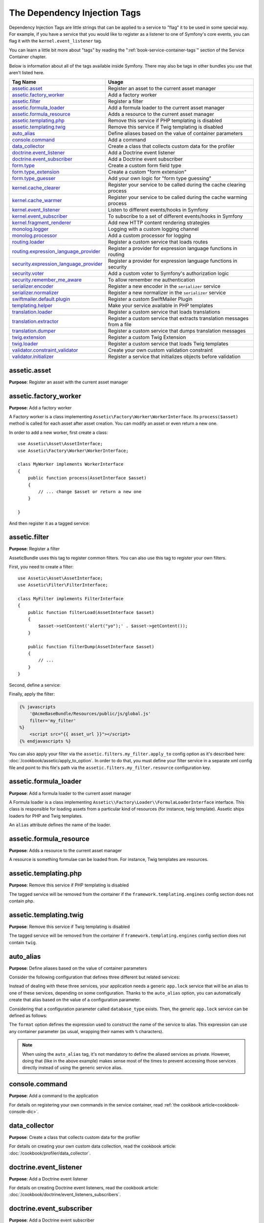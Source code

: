 The Dependency Injection Tags
=============================

Dependency Injection Tags are little strings that can be applied to a service
to "flag" it to be used in some special way. For example, if you have a
service that you would like to register as a listener to one of Symfony's
core events, you can flag it with the ``kernel.event_listener`` tag.

You can learn a little bit more about "tags" by reading the ":ref:`book-service-container-tags`"
section of the Service Container chapter.

Below is information about all of the tags available inside Symfony. There
may also be tags in other bundles you use that aren't listed here.

========================================  ========================================================================
Tag Name                                  Usage
========================================  ========================================================================
`assetic.asset`_                          Register an asset to the current asset manager
`assetic.factory_worker`_                 Add a factory worker
`assetic.filter`_                         Register a filter
`assetic.formula_loader`_                 Add a formula loader to the current asset manager
`assetic.formula_resource`_               Adds a resource to the current asset manager
`assetic.templating.php`_                 Remove this service if PHP templating is disabled
`assetic.templating.twig`_                Remove this service if Twig templating is disabled
`auto_alias`_                             Define aliases based on the value of container parameters
`console.command`_                        Add a command
`data_collector`_                         Create a class that collects custom data for the profiler
`doctrine.event_listener`_                Add a Doctrine event listener
`doctrine.event_subscriber`_              Add a Doctrine event subscriber
`form.type`_                              Create a custom form field type
`form.type_extension`_                    Create a custom "form extension"
`form.type_guesser`_                      Add your own logic for "form type guessing"
`kernel.cache_clearer`_                   Register your service to be called during the cache clearing process
`kernel.cache_warmer`_                    Register your service to be called during the cache warming process
`kernel.event_listener`_                  Listen to different events/hooks in Symfony
`kernel.event_subscriber`_                To subscribe to a set of different events/hooks in Symfony
`kernel.fragment_renderer`_               Add new HTTP content rendering strategies
`monolog.logger`_                         Logging with a custom logging channel
`monolog.processor`_                      Add a custom processor for logging
`routing.loader`_                         Register a custom service that loads routes
`routing.expression_language_provider`_   Register a provider for expression language functions in routing
`security.expression_language_provider`_  Register a provider for expression language functions in security
`security.voter`_                         Add a custom voter to Symfony's authorization logic
`security.remember_me_aware`_             To allow remember me authentication
`serializer.encoder`_                     Register a new encoder in the ``serializer`` service
`serializer.normalizer`_                  Register a new normalizer in the ``serializer`` service
`swiftmailer.default.plugin`_             Register a custom SwiftMailer Plugin
`templating.helper`_                      Make your service available in PHP templates
`translation.loader`_                     Register a custom service that loads translations
`translation.extractor`_                  Register a custom service that extracts translation messages from a file
`translation.dumper`_                     Register a custom service that dumps translation messages
`twig.extension`_                         Register a custom Twig Extension
`twig.loader`_                            Register a custom service that loads Twig templates
`validator.constraint_validator`_         Create your own custom validation constraint
`validator.initializer`_                  Register a service that initializes objects before validation
========================================  ========================================================================

assetic.asset
-------------

**Purpose**: Register an asset with the current asset manager

assetic.factory_worker
----------------------

**Purpose**: Add a factory worker

A Factory worker is a class implementing ``Assetic\Factory\Worker\WorkerInterface``.
Its ``process($asset)`` method is called for each asset after asset creation.
You can modify an asset or even return a new one.

In order to add a new worker, first create a class::

    use Assetic\Asset\AssetInterface;
    use Assetic\Factory\Worker\WorkerInterface;

    class MyWorker implements WorkerInterface
    {
        public function process(AssetInterface $asset)
        {
            // ... change $asset or return a new one
        }

    }

And then register it as a tagged service:

.. configuration-block::

    .. code-block:: yaml

        services:
            acme.my_worker:
                class: MyWorker
                tags:
                    - { name: assetic.factory_worker }

    .. code-block:: xml

        <?xml version="1.0" encoding="UTF-8" ?>
        <container xmlns="http://symfony.com/schema/dic/services"
            xmlns:xsi="http://www.w3.org/2001/XMLSchema-instance"
            xsi:schemaLocation="http://symfony.com/schema/dic/services http://symfony.com/schema/dic/services/services-1.0.xsd">

            <services>
                <service id="acme.my_worker" class="MyWorker">
                    <tag name="assetic.factory_worker" />
                </service>
            </services>
        </container>

    .. code-block:: php

        $container
            ->register('acme.my_worker', 'MyWorker')
            ->addTag('assetic.factory_worker')
        ;

assetic.filter
--------------

**Purpose**: Register a filter

AsseticBundle uses this tag to register common filters. You can also use
this tag to register your own filters.

First, you need to create a filter::

    use Assetic\Asset\AssetInterface;
    use Assetic\Filter\FilterInterface;

    class MyFilter implements FilterInterface
    {
        public function filterLoad(AssetInterface $asset)
        {
            $asset->setContent('alert("yo");' . $asset->getContent());
        }

        public function filterDump(AssetInterface $asset)
        {
            // ...
        }
    }

Second, define a service:

.. configuration-block::

    .. code-block:: yaml

        services:
            acme.my_filter:
                class: MyFilter
                tags:
                    - { name: assetic.filter, alias: my_filter }

    .. code-block:: xml

        <?xml version="1.0" encoding="UTF-8" ?>
        <container xmlns="http://symfony.com/schema/dic/services"
            xmlns:xsi="http://www.w3.org/2001/XMLSchema-instance"
            xsi:schemaLocation="http://symfony.com/schema/dic/services http://symfony.com/schema/dic/services/services-1.0.xsd">

            <services>
                <service id="acme.my_filter" class="MyFilter">
                    <tag name="assetic.filter" alias="my_filter" />
                </service>
            </services>
        </container>

    .. code-block:: php

        $container
            ->register('acme.my_filter', 'MyFilter')
            ->addTag('assetic.filter', array('alias' => 'my_filter'))
        ;

Finally, apply the filter:

.. code-block:: twig

    {% javascripts
        '@AcmeBaseBundle/Resources/public/js/global.js'
        filter='my_filter'
    %}
        <script src="{{ asset_url }}"></script>
    {% endjavascripts %}

You can also apply your filter via the ``assetic.filters.my_filter.apply_to``
config option as it's described here: :doc:`/cookbook/assetic/apply_to_option`.
In order to do that, you must define your filter service in a separate xml
config file and point to this file's path via the ``assetic.filters.my_filter.resource``
configuration key.

assetic.formula_loader
----------------------

**Purpose**: Add a formula loader to the current asset manager

A Formula loader is a class implementing
``Assetic\\Factory\Loader\\FormulaLoaderInterface`` interface. This class
is responsible for loading assets from a particular kind of resources (for
instance, twig template). Assetic ships loaders for PHP and Twig templates.

An ``alias`` attribute defines the name of the loader.

assetic.formula_resource
------------------------

**Purpose**: Adds a resource to the current asset manager

A resource is something formulae can be loaded from. For instance, Twig
templates are resources.

assetic.templating.php
----------------------

**Purpose**: Remove this service if PHP templating is disabled

The tagged service will be removed from the container if the
``framework.templating.engines`` config section does not contain php.

assetic.templating.twig
-----------------------

**Purpose**: Remove this service if Twig templating is disabled

The tagged service will be removed from the container if
``framework.templating.engines`` config section does not contain ``twig``.

auto_alias
----------

.. versionadded:: 2.7
    The ``auto_alias`` tag was introduced in Symfony 2.7.

**Purpose**: Define aliases based on the value of container parameters

Consider the following configuration that defines three different but related
services:

.. configuration-block::

    .. code-block:: yaml

        services:
            app.mysql_lock:
                class: AppBundle\Lock\MysqlLock
                public: false
            app.postgresql_lock:
                class: AppBundle\Lock\PostgresqlLock
                public: false
            app.sqlite_lock:
                class: AppBundle\Lock\SqliteLock
                public: false

    .. code-block:: xml

        <?xml version="1.0" encoding="UTF-8" ?>
        <container xmlns="http://symfony.com/schema/dic/services"
            xmlns:xsi="http://www.w3.org/2001/XMLSchema-instance"
            xsi:schemaLocation="http://symfony.com/schema/dic/services http://symfony.com/schema/dic/services/services-1.0.xsd">

            <services>
                <service id="app.mysql_lock" public="false"
                         class="AppBundle\Lock\MysqlLock" />
                <service id="app.postgresql_lock" public="false"
                         class="AppBundle\Lock\PostgresqlLock" />
                <service id="app.sqlite_lock" public="false"
                         class="AppBundle\Lock\SqliteLock" />
            </services>
        </container>

    .. code-block:: php

        $container
            ->register('app.mysql_lock', 'AppBundle\Lock\MysqlLock')->setPublic(false)
            ->register('app.postgresql_lock', 'AppBundle\Lock\PostgresqlLock')->setPublic(false)
            ->register('app.sqlite_lock', 'AppBundle\Lock\SqliteLock')->setPublic(false)
        ;

Instead of dealing with these three services, your application needs a generic
``app.lock`` service that will be an alias to one of these services, depending on
some configuration. Thanks to the ``auto_alias`` option, you can automatically create
that alias based on the value of a configuration parameter.

Considering that a configuration parameter called ``database_type`` exists. Then,
the generic ``app.lock`` service can be defined as follows:

.. configuration-block::

    .. code-block:: yaml

        services:
            app.mysql_lock:
                # ...
            app.postgresql_lock:
                # ...
            app.sqlite_lock:
                # ...
            app.lock:
                tags:
                    - { name: auto_alias, format: "app.%database_type%_lock" }

    .. code-block:: xml

        <?xml version="1.0" encoding="UTF-8" ?>
        <container xmlns="http://symfony.com/schema/dic/services"
            xmlns:xsi="http://www.w3.org/2001/XMLSchema-instance"
            xsi:schemaLocation="http://symfony.com/schema/dic/services http://symfony.com/schema/dic/services/services-1.0.xsd">

            <services>
                <service id="app.mysql_lock" public="false"
                         class="AppBundle\Lock\MysqlLock" />
                <service id="app.postgresql_lock" public="false"
                         class="AppBundle\Lock\PostgresqlLock" />
                <service id="app.sqlite_lock" public="false"
                         class="AppBundle\Lock\SqliteLock" />

                <service id="app.lock">
                    <tag name="auto_alias" format="app.%database_type%_lock" />
                </service>
            </services>
        </container>

    .. code-block:: php

        $container
            ->register('app.mysql_lock', 'AppBundle\Lock\MysqlLock')->setPublic(false)
            ->register('app.postgresql_lock', 'AppBundle\Lock\PostgresqlLock')->setPublic(false)
            ->register('app.sqlite_lock', 'AppBundle\Lock\SqliteLock')->setPublic(false)

            ->register('app.lock')
            ->addTag('auto_alias', array('format' => 'app.%database_type%_lock'))
        ;

The ``format`` option defines the expression used to construct the name of the service
to alias. This expression can use any container parameter (as usual,
wrapping their names with ``%`` characters).

.. note::

    When using the ``auto_alias`` tag, it's not mandatory to define the aliased
    services as private. However, doing that (like in the above example) makes
    sense most of the times to prevent accessing those services directly instead
    of using the generic service alias.

console.command
---------------

**Purpose**: Add a command to the application

For details on registering your own commands in the service container, read
:ref:`the cookbook article<cookbook-console-dic>`.

data_collector
--------------

**Purpose**: Create a class that collects custom data for the profiler

For details on creating your own custom data collection, read the cookbook
article: :doc:`/cookbook/profiler/data_collector`.

doctrine.event_listener
-----------------------

**Purpose**: Add a Doctrine event listener

For details on creating Doctrine event listeners, read the cookbook article:
:doc:`/cookbook/doctrine/event_listeners_subscribers`.

doctrine.event_subscriber
-------------------------

**Purpose**: Add a Doctrine event subscriber

For details on creating Doctrine event subscribers, read the cookbook article:
:doc:`/cookbook/doctrine/event_listeners_subscribers`.

.. _dic-tags-form-type:

form.type
---------

**Purpose**: Create a custom form field type

For details on creating your own custom form type, read the cookbook article:
:doc:`/cookbook/form/create_custom_field_type`.

form.type_extension
-------------------

**Purpose**: Create a custom "form extension"

For details on creating Form type extensions, read the cookbook article:
:doc:`/cookbook/form/create_form_type_extension`

.. _reference-dic-type_guesser:

form.type_guesser
-----------------

**Purpose**: Add your own logic for "form type guessing"

This tag allows you to add your own logic to the :ref:`Form Guessing <book-forms-field-guessing>`
process. By default, form guessing is done by "guessers" based on the validation
metadata and Doctrine metadata (if you're using Doctrine) or Propel metadata
(if you're using Propel).

.. seealso::

    For information on how to create your own type guesser, see
    :doc:`/components/form/type_guesser`.

kernel.cache_clearer
--------------------

**Purpose**: Register your service to be called during the cache clearing
process

Cache clearing occurs whenever you call ``cache:clear`` command. If your
bundle caches files, you should add custom cache clearer for clearing those
files during the cache clearing process.

In order to register your custom cache clearer, first you must create a
service class::

    // src/Acme/MainBundle/Cache/MyClearer.php
    namespace Acme\MainBundle\Cache;

    use Symfony\Component\HttpKernel\CacheClearer\CacheClearerInterface;

    class MyClearer implements CacheClearerInterface
    {
        public function clear($cacheDir)
        {
            // clear your cache
        }

    }

Then register this class and tag it with ``kernel.cache_clearer``:

.. configuration-block::

    .. code-block:: yaml

        services:
            my_cache_clearer:
                class: Acme\MainBundle\Cache\MyClearer
                tags:
                    - { name: kernel.cache_clearer }

    .. code-block:: xml

        <?xml version="1.0" encoding="UTF-8" ?>
        <container xmlns="http://symfony.com/schema/dic/services"
            xmlns:xsi="http://www.w3.org/2001/XMLSchema-instance"
            xsi:schemaLocation="http://symfony.com/schema/dic/services http://symfony.com/schema/dic/services/services-1.0.xsd">

            <services>
                <service id="my_cache_clearer" class="Acme\MainBundle\Cache\MyClearer">
                    <tag name="kernel.cache_clearer" />
                </service>
            </services>
        </container>

    .. code-block:: php

        $container
            ->register('my_cache_clearer', 'Acme\MainBundle\Cache\MyClearer')
            ->addTag('kernel.cache_clearer')
        ;

kernel.cache_warmer
-------------------

**Purpose**: Register your service to be called during the cache warming
process

Cache warming occurs whenever you run the ``cache:warmup`` or ``cache:clear``
task (unless you pass ``--no-warmup`` to ``cache:clear``). It is also run
when handling the request, if it wasn't done by one of the commands yet.
The purpose is to initialize any cache that will be needed by the application
and prevent the first user from any significant "cache hit" where the cache
is generated dynamically.

To register your own cache warmer, first create a service that implements
the :class:`Symfony\\Component\\HttpKernel\\CacheWarmer\\CacheWarmerInterface` interface::

    // src/Acme/MainBundle/Cache/MyCustomWarmer.php
    namespace Acme\MainBundle\Cache;

    use Symfony\Component\HttpKernel\CacheWarmer\CacheWarmerInterface;

    class MyCustomWarmer implements CacheWarmerInterface
    {
        public function warmUp($cacheDir)
        {
            // ... do some sort of operations to "warm" your cache
        }

        public function isOptional()
        {
            return true;
        }
    }

The ``isOptional`` method should return true if it's possible to use the
application without calling this cache warmer. In Symfony, optional warmers
are always executed by default (you can change this by using the
``--no-optional-warmers`` option when executing the command).

To register your warmer with Symfony, give it the ``kernel.cache_warmer``
tag:

.. configuration-block::

    .. code-block:: yaml

        services:
            main.warmer.my_custom_warmer:
                class: Acme\MainBundle\Cache\MyCustomWarmer
                tags:
                    - { name: kernel.cache_warmer, priority: 0 }

    .. code-block:: xml

        <?xml version="1.0" encoding="UTF-8" ?>
        <container xmlns="http://symfony.com/schema/dic/services"
            xmlns:xsi="http://www.w3.org/2001/XMLSchema-instance"
            xsi:schemaLocation="http://symfony.com/schema/dic/services http://symfony.com/schema/dic/services/services-1.0.xsd">

            <services>
                <service id="main.warmer.my_custom_warmer"
                    class="Acme\MainBundle\Cache\MyCustomWarmer"
                >
                    <tag name="kernel.cache_warmer" priority="0" />
                </service>
            </services>
        </container>

    .. code-block:: php

        $container
            ->register('main.warmer.my_custom_warmer', 'Acme\MainBundle\Cache\MyCustomWarmer')
            ->addTag('kernel.cache_warmer', array('priority' => 0))
        ;

.. note::

    The ``priority`` value is optional and defaults to 0. The higher the
    priority, the sooner it gets executed.

Core Cache Warmers
~~~~~~~~~~~~~~~~~~

+-------------------------------------------------------------------------------------------+-----------+
| Cache Warmer Class Name                                                                   | Priority  |
+===========================================================================================+===========+
| :class:`Symfony\\Bundle\\FrameworkBundle\\CacheWarmer\\TemplatePathsCacheWarmer`          | 20        |
+-------------------------------------------------------------------------------------------+-----------+
| :class:`Symfony\\Bundle\\FrameworkBundle\\CacheWarmer\\RouterCacheWarmer`                 | 0         |
+-------------------------------------------------------------------------------------------+-----------+
| :class:`Symfony\\Bundle\\TwigBundle\\CacheWarmer\\TemplateCacheCacheWarmer`               | 0         |
+-------------------------------------------------------------------------------------------+-----------+

.. _dic-tags-kernel-event-listener:

kernel.event_listener
---------------------

**Purpose**: To listen to different events/hooks in Symfony

This tag allows you to hook your own classes into Symfony's process at different
points.

For a full example of this listener, read the :doc:`/cookbook/event_dispatcher/event_listener`
cookbook entry.

Core Event Listener Reference
~~~~~~~~~~~~~~~~~~~~~~~~~~~~~

For the reference of Event Listeners associated with each kernel event,
see the :doc:`Symfony Events Reference </reference/events>`.

.. _dic-tags-kernel-event-subscriber:

kernel.event_subscriber
-----------------------

**Purpose**: To subscribe to a set of different events/hooks in Symfony

To enable a custom subscriber, add it as a regular service in one of your
configuration and tag it with ``kernel.event_subscriber``:

.. configuration-block::

    .. code-block:: yaml

        services:
            kernel.subscriber.your_subscriber_name:
                class: Fully\Qualified\Subscriber\Class\Name
                tags:
                    - { name: kernel.event_subscriber }

    .. code-block:: xml

        <?xml version="1.0" encoding="UTF-8" ?>
        <container xmlns="http://symfony.com/schema/dic/services"
            xmlns:xsi="http://www.w3.org/2001/XMLSchema-instance"
            xsi:schemaLocation="http://symfony.com/schema/dic/services http://symfony.com/schema/dic/services/services-1.0.xsd">

            <services>
                <service
                    id="kernel.subscriber.your_subscriber_name"
                    class="Fully\Qualified\Subscriber\Class\Name">

                    <tag name="kernel.event_subscriber" />
                </service>
            </services>
        </container>

    .. code-block:: php

        $container
            ->register(
                'kernel.subscriber.your_subscriber_name',
                'Fully\Qualified\Subscriber\Class\Name'
            )
            ->addTag('kernel.event_subscriber')
        ;

.. note::

    Your service must implement the :class:`Symfony\\Component\\EventDispatcher\\EventSubscriberInterface`
    interface.

.. note::

    If your service is created by a factory, you **MUST** correctly set
    the ``class`` parameter for this tag to work correctly.

kernel.fragment_renderer
------------------------

**Purpose**: Add a new HTTP content rendering strategy

To add a new rendering strategy - in addition to the core strategies like
``EsiFragmentRenderer`` - create a class that implements
:class:`Symfony\\Component\\HttpKernel\\Fragment\\FragmentRendererInterface`,
register it as a service, then tag it with ``kernel.fragment_renderer``.

.. _dic_tags-monolog:

monolog.logger
--------------

**Purpose**: To use a custom logging channel with Monolog

Monolog allows you to share its handlers between several logging channels.
The logger service uses the channel ``app`` but you can change the
channel when injecting the logger in a service.

.. configuration-block::

    .. code-block:: yaml

        services:
            my_service:
                class: Fully\Qualified\Loader\Class\Name
                arguments: ['@logger']
                tags:
                    - { name: monolog.logger, channel: acme }

    .. code-block:: xml

        <?xml version="1.0" encoding="UTF-8" ?>
        <container xmlns="http://symfony.com/schema/dic/services"
            xmlns:xsi="http://www.w3.org/2001/XMLSchema-instance"
            xsi:schemaLocation="http://symfony.com/schema/dic/services http://symfony.com/schema/dic/services/services-1.0.xsd">

            <services>
                <service id="my_service" class="Fully\Qualified\Loader\Class\Name">
                    <argument type="service" id="logger" />
                    <tag name="monolog.logger" channel="acme" />
                </service>
            </services>
        </container>

    .. code-block:: php

        $definition = new Definition('Fully\Qualified\Loader\Class\Name', array(
            new Reference('logger'),
        ));
        $definition->addTag('monolog.logger', array('channel' => 'acme'));
        $container->setDefinition('my_service', $definition);

.. tip::

    If you use MonologBundle 2.4 or higher, you can configure custom channels
    in the configuration and retrieve the corresponding logger service from
    the service container directly (see :ref:`cookbook-monolog-channels-config`).

.. _dic_tags-monolog-processor:

monolog.processor
-----------------

**Purpose**: Add a custom processor for logging

Monolog allows you to add processors in the logger or in the handlers to
add extra data in the records. A processor receives the record as an argument
and must return it after adding some extra data in the ``extra`` attribute
of the record.

The built-in ``IntrospectionProcessor`` can be used to add the file, the
line, the class and the method where the logger was triggered.

You can add a processor globally:

.. configuration-block::

    .. code-block:: yaml

        services:
            my_service:
                class: Monolog\Processor\IntrospectionProcessor
                tags:
                    - { name: monolog.processor }

    .. code-block:: xml

        <?xml version="1.0" encoding="UTF-8" ?>
        <container xmlns="http://symfony.com/schema/dic/services"
            xmlns:xsi="http://www.w3.org/2001/XMLSchema-instance"
            xsi:schemaLocation="http://symfony.com/schema/dic/services http://symfony.com/schema/dic/services/services-1.0.xsd">

            <services>
                <service id="my_service" class="Monolog\Processor\IntrospectionProcessor">
                    <tag name="monolog.processor" />
                </service>
            </services>
        </container>

    .. code-block:: php

        $container
            ->register('my_service', 'Monolog\Processor\IntrospectionProcessor')
            ->addTag('monolog.processor')
        ;

.. tip::

    If your service is not a callable (using ``__invoke``) you can add the
    ``method`` attribute in the tag to use a specific method.

You can add also a processor for a specific handler by using the ``handler``
attribute:

.. configuration-block::

    .. code-block:: yaml

        services:
            my_service:
                class: Monolog\Processor\IntrospectionProcessor
                tags:
                    - { name: monolog.processor, handler: firephp }

    .. code-block:: xml

        <?xml version="1.0" encoding="UTF-8" ?>
        <container xmlns="http://symfony.com/schema/dic/services"
            xmlns:xsi="http://www.w3.org/2001/XMLSchema-instance"
            xsi:schemaLocation="http://symfony.com/schema/dic/services http://symfony.com/schema/dic/services/services-1.0.xsd">

            <services>
                <service id="my_service" class="Monolog\Processor\IntrospectionProcessor">
                    <tag name="monolog.processor" handler="firephp" />
                </service>
            </services>
        </container>

    .. code-block:: php

        $container
            ->register('my_service', 'Monolog\Processor\IntrospectionProcessor')
            ->addTag('monolog.processor', array('handler' => 'firephp'))
        ;

You can also add a processor for a specific logging channel by using the
``channel`` attribute. This will register the processor only for the
``security`` logging channel used in the Security component:

.. configuration-block::

    .. code-block:: yaml

        services:
            my_service:
                class: Monolog\Processor\IntrospectionProcessor
                tags:
                    - { name: monolog.processor, channel: security }

    .. code-block:: xml

        <?xml version="1.0" encoding="UTF-8" ?>
        <container xmlns="http://symfony.com/schema/dic/services"
            xmlns:xsi="http://www.w3.org/2001/XMLSchema-instance"
            xsi:schemaLocation="http://symfony.com/schema/dic/services http://symfony.com/schema/dic/services/services-1.0.xsd">

            <services>
                <service id="my_service" class="Monolog\Processor\IntrospectionProcessor">
                    <tag name="monolog.processor" channel="security" />
                </service>
            </services>
        </container>

    .. code-block:: php

        $container
            ->register('my_service', 'Monolog\Processor\IntrospectionProcessor')
            ->addTag('monolog.processor', array('channel' => 'security'))
        ;

.. note::

    You cannot use both the ``handler`` and ``channel`` attributes for the
    same tag as handlers are shared between all channels.

routing.loader
--------------

**Purpose**: Register a custom service that loads routes

To enable a custom routing loader, add it as a regular service in one
of your configuration and tag it with ``routing.loader``:

.. configuration-block::

    .. code-block:: yaml

        services:
            routing.loader.your_loader_name:
                class: Fully\Qualified\Loader\Class\Name
                tags:
                    - { name: routing.loader }

    .. code-block:: xml

        <?xml version="1.0" encoding="UTF-8" ?>
        <container xmlns="http://symfony.com/schema/dic/services"
            xmlns:xsi="http://www.w3.org/2001/XMLSchema-instance"
            xsi:schemaLocation="http://symfony.com/schema/dic/services http://symfony.com/schema/dic/services/services-1.0.xsd">

            <services>
                <service
                    id="routing.loader.your_loader_name"
                    class="Fully\Qualified\Loader\Class\Name">

                    <tag name="routing.loader" />
                </service>
            </services>
        </container>

    .. code-block:: php

        $container
            ->register('routing.loader.your_loader_name', 'Fully\Qualified\Loader\Class\Name')
            ->addTag('routing.loader')
        ;

For more information, see :doc:`/cookbook/routing/custom_route_loader`.

routing.expression_language_provider
------------------------------------

.. versionadded:: 2.6
    The ``routing.expression_language_provider`` tag was introduced in Symfony
    2.6.

**Purpose**: Register a provider for expression language functions in routing

This tag is used to automatically register
:ref:`expression function providers <components-expression-language-provider>`
for the routing expression component. Using these providers, you can add custom
functions to the routing expression language.

security.expression_language_provider
-------------------------------------

.. versionadded:: 2.6
    The ``security.expression_language_provider`` tag was introduced in Symfony
    2.6.

**Purpose**: Register a provider for expression language functions in security

This tag is used to automatically register :ref:`expression function providers
<components-expression-language-provider>` for the security expression
component. Using these providers, you can add custom functions to the security
expression language.

security.remember_me_aware
--------------------------

**Purpose**: To allow remember me authentication

This tag is used internally to allow remember-me authentication to work.
If you have a custom authentication method where a user can be remember-me
authenticated, then you may need to use this tag.

If your custom authentication factory extends
:class:`Symfony\\Bundle\\SecurityBundle\\DependencyInjection\\Security\\Factory\\AbstractFactory`
and your custom authentication listener extends
:class:`Symfony\\Component\\Security\\Http\\Firewall\\AbstractAuthenticationListener`,
then your custom authentication listener will automatically have this tagged
applied and it will function automatically.

security.voter
--------------

**Purpose**: To add a custom voter to Symfony's authorization logic

When you call ``isGranted`` on Symfony's authorization checker, a system of "voters"
is used behind the scenes to determine if the user should have access. The
``security.voter`` tag allows you to add your own custom voter to that system.

For more information, read the cookbook article: :doc:`/cookbook/security/voters`.

.. _reference-dic-tags-serializer-encoder:

serializer.encoder
------------------

**Purpose**: Register a new encoder in the ``serializer`` service

The class that's tagged should implement the :class:`Symfony\\Component\\Serializer\\Encoder\\EncoderInterface`
and :class:`Symfony\\Component\\Serializer\\Encoder\\DecoderInterface`.

For more details, see :doc:`/cookbook/serializer`.

.. _reference-dic-tags-serializer-normalizer:

serializer.normalizer
---------------------

**Purpose**: Register a new normalizer in the Serializer service

The class that's tagged should implement the :class:`Symfony\\Component\\Serializer\\Normalizer\\NormalizerInterface`
and :class:`Symfony\\Component\\Serializer\\Normalizer\\DenormalizerInterface`.

For more details, see :doc:`/cookbook/serializer`.

swiftmailer.default.plugin
--------------------------

**Purpose**: Register a custom SwiftMailer Plugin

If you're using a custom SwiftMailer plugin (or want to create one), you
can register it with SwiftMailer by creating a service for your plugin and
tagging it with ``swiftmailer.default.plugin`` (it has no options).

.. note::

    ``default`` in this tag is the name of the mailer. If you have multiple
    mailers configured or have changed the default mailer name for some
    reason, you should change it to the name of your mailer in order to
    use this tag.

A SwiftMailer plugin must implement the ``Swift_Events_EventListener`` interface.
For more information on plugins, see `SwiftMailer's Plugin Documentation`_.

Several SwiftMailer plugins are core to Symfony and can be activated via
different configuration. For details, see :doc:`/reference/configuration/swiftmailer`.

templating.helper
-----------------

**Purpose**: Make your service available in PHP templates

To enable a custom template helper, add it as a regular service in one
of your configuration, tag it with ``templating.helper`` and define an
``alias`` attribute (the helper will be accessible via this alias in the
templates):

.. configuration-block::

    .. code-block:: yaml

        services:
            templating.helper.your_helper_name:
                class: Fully\Qualified\Helper\Class\Name
                tags:
                    - { name: templating.helper, alias: alias_name }

    .. code-block:: xml

        <?xml version="1.0" encoding="UTF-8" ?>
        <container xmlns="http://symfony.com/schema/dic/services"
            xmlns:xsi="http://www.w3.org/2001/XMLSchema-instance"
            xsi:schemaLocation="http://symfony.com/schema/dic/services http://symfony.com/schema/dic/services/services-1.0.xsd">

            <services>
                <service
                    id="templating.helper.your_helper_name"
                    class="Fully\Qualified\Helper\Class\Name">

                    <tag name="templating.helper" alias="alias_name" />
                </service>
            </services>
        </container>

    .. code-block:: php

        $container
            ->register('templating.helper.your_helper_name', 'Fully\Qualified\Helper\Class\Name')
            ->addTag('templating.helper', array('alias' => 'alias_name'))
        ;

.. _dic-tags-translation-loader:

translation.loader
------------------

**Purpose**: To register a custom service that loads translations

By default, translations are loaded from the filesystem in a variety of
different formats (YAML, XLIFF, PHP, etc).

.. seealso::

    Learn how to :ref:`load custom formats <components-translation-custom-loader>`
    in the components section.

Now, register your loader as a service and tag it with ``translation.loader``:

.. configuration-block::

    .. code-block:: yaml

        services:
            main.translation.my_custom_loader:
                class: Acme\MainBundle\Translation\MyCustomLoader
                tags:
                    - { name: translation.loader, alias: bin }

    .. code-block:: xml

        <?xml version="1.0" encoding="UTF-8" ?>
        <container xmlns="http://symfony.com/schema/dic/services"
            xmlns:xsi="http://www.w3.org/2001/XMLSchema-instance"
            xsi:schemaLocation="http://symfony.com/schema/dic/services http://symfony.com/schema/dic/services/services-1.0.xsd">

            <services>
                <service
                    id="main.translation.my_custom_loader"
                    class="Acme\MainBundle\Translation\MyCustomLoader">

                    <tag name="translation.loader" alias="bin" />
                </service>
            </services>
        </container>

    .. code-block:: php

        $container
            ->register(
                'main.translation.my_custom_loader',
                'Acme\MainBundle\Translation\MyCustomLoader'
            )
            ->addTag('translation.loader', array('alias' => 'bin'))
        ;

The ``alias`` option is required and very important: it defines the file
"suffix" that will be used for the resource files that use this loader.
For example, suppose you have some custom ``bin`` format that you need to
load. If you have a ``bin`` file that contains French translations for
the ``messages`` domain, then you might have a file
``app/Resources/translations/messages.fr.bin``.

When Symfony tries to load the ``bin`` file, it passes the path to your
custom loader as the ``$resource`` argument. You can then perform any logic
you need on that file in order to load your translations.

If you're loading translations from a database, you'll still need a resource
file, but it might either be blank or contain a little bit of information
about loading those resources from the database. The file is key to trigger
the ``load`` method on your custom loader.

translation.extractor
---------------------

**Purpose**: To register a custom service that extracts messages from a
file

When executing the ``translation:update`` command, it uses extractors to
extract translation messages from a file. By default, the Symfony Framework
has a :class:`Symfony\\Bridge\\Twig\\Translation\\TwigExtractor` and a
:class:`Symfony\\Bundle\\FrameworkBundle\\Translation\\PhpExtractor`, which
help to find and extract translation keys from Twig templates and PHP files.

You can create your own extractor by creating a class that implements
:class:`Symfony\\Component\\Translation\\Extractor\\ExtractorInterface`
and tagging the service with ``translation.extractor``. The tag has one
required option: ``alias``, which defines the name of the extractor::

    // src/Acme/DemoBundle/Translation/FooExtractor.php
    namespace Acme\DemoBundle\Translation;

    use Symfony\Component\Translation\Extractor\ExtractorInterface;
    use Symfony\Component\Translation\MessageCatalogue;

    class FooExtractor implements ExtractorInterface
    {
        protected $prefix;

        /**
         * Extracts translation messages from a template directory to the catalogue.
         */
        public function extract($directory, MessageCatalogue $catalogue)
        {
            // ...
        }

        /**
         * Sets the prefix that should be used for new found messages.
         */
        public function setPrefix($prefix)
        {
            $this->prefix = $prefix;
        }
    }

.. configuration-block::

    .. code-block:: yaml

        services:
            acme_demo.translation.extractor.foo:
                class: Acme\DemoBundle\Translation\FooExtractor
                tags:
                    - { name: translation.extractor, alias: foo }

    .. code-block:: xml

        <?xml version="1.0" encoding="UTF-8" ?>
        <container xmlns="http://symfony.com/schema/dic/services"
            xmlns:xsi="http://www.w3.org/2001/XMLSchema-instance"
            xsi:schemaLocation="http://symfony.com/schema/dic/services http://symfony.com/schema/dic/services/services-1.0.xsd">

            <services>
                <service
                    id="acme_demo.translation.extractor.foo"
                    class="Acme\DemoBundle\Translation\FooExtractor">

                    <tag name="translation.extractor" alias="foo" />
                </service>
            </services>
        </container>

    .. code-block:: php

        $container->register(
            'acme_demo.translation.extractor.foo',
            'Acme\DemoBundle\Translation\FooExtractor'
        )
            ->addTag('translation.extractor', array('alias' => 'foo'));

translation.dumper
------------------

**Purpose**: To register a custom service that dumps messages to a file

After an `Extractor <translation.extractor>`_ has extracted all messages
from the templates, the dumpers are executed to dump the messages to a
translation file in a specific format.

Symfony already comes with many dumpers:

* :class:`Symfony\\Component\\Translation\\Dumper\\CsvFileDumper`
* :class:`Symfony\\Component\\Translation\\Dumper\\IcuResFileDumper`
* :class:`Symfony\\Component\\Translation\\Dumper\\IniFileDumper`
* :class:`Symfony\\Component\\Translation\\Dumper\\MoFileDumper`
* :class:`Symfony\\Component\\Translation\\Dumper\\PoFileDumper`
* :class:`Symfony\\Component\\Translation\\Dumper\\QtFileDumper`
* :class:`Symfony\\Component\\Translation\\Dumper\\XliffFileDumper`
* :class:`Symfony\\Component\\Translation\\Dumper\\YamlFileDumper`

You can create your own dumper by extending
:class:`Symfony\\Component\\Translation\\Dumper\\FileDumper` or implementing
:class:`Symfony\\Component\\Translation\\Dumper\\DumperInterface` and tagging
the service with ``translation.dumper``. The tag has one option: ``alias``
This is the name that's used to determine which dumper should be used.

.. configuration-block::

    .. code-block:: yaml

        services:
            acme_demo.translation.dumper.json:
                class: Acme\DemoBundle\Translation\JsonFileDumper
                tags:
                    - { name: translation.dumper, alias: json }

    .. code-block:: xml

        <?xml version="1.0" encoding="UTF-8" ?>
        <container xmlns="http://symfony.com/schema/dic/services"
            xmlns:xsi="http://www.w3.org/2001/XMLSchema-instance"
            xsi:schemaLocation="http://symfony.com/schema/dic/services http://symfony.com/schema/dic/services/services-1.0.xsd">

            <services>
                <service
                    id="acme_demo.translation.dumper.json"
                    class="Acme\DemoBundle\Translation\JsonFileDumper">

                    <tag name="translation.dumper" alias="json" />
                </service>
            </services>
        </container>

    .. code-block:: php

        $container->register(
            'acme_demo.translation.dumper.json',
            'Acme\DemoBundle\Translation\JsonFileDumper'
        )
            ->addTag('translation.dumper', array('alias' => 'json'));

.. seealso::

    Learn how to :ref:`dump to custom formats <components-translation-custom-dumper>`
    in the components section.

.. _reference-dic-tags-twig-extension:

twig.extension
--------------

**Purpose**: To register a custom Twig Extension

To enable a Twig extension, add it as a regular service in one of your
configuration and tag it with ``twig.extension``:

.. configuration-block::

    .. code-block:: yaml

        services:
            twig.extension.your_extension_name:
                class: Fully\Qualified\Extension\Class\Name
                tags:
                    - { name: twig.extension }

    .. code-block:: xml

        <?xml version="1.0" encoding="UTF-8" ?>
        <container xmlns="http://symfony.com/schema/dic/services"
            xmlns:xsi="http://www.w3.org/2001/XMLSchema-instance"
            xsi:schemaLocation="http://symfony.com/schema/dic/services http://symfony.com/schema/dic/services/services-1.0.xsd">

            <services>
                <service
                    id="twig.extension.your_extension_name"
                    class="Fully\Qualified\Extension\Class\Name">

                    <tag name="twig.extension" />
                </service>
            </services>
        </container>

    .. code-block:: php

        $container
            ->register(
                'twig.extension.your_extension_name',
                'Fully\Qualified\Extension\Class\Name'
            )
            ->addTag('twig.extension')
        ;

For information on how to create the actual Twig Extension class, see
`Twig's documentation`_ on the topic or read the cookbook article:
:doc:`/cookbook/templating/twig_extension`.

Before writing your own extensions, have a look at the
`Twig official extension repository`_ which already includes several
useful extensions. For example ``Intl`` and its ``localizeddate`` filter
that formats a date according to user's locale. These official Twig extensions
also have to be added as regular services:

.. configuration-block::

    .. code-block:: yaml

        services:
            twig.extension.intl:
                class: Twig_Extensions_Extension_Intl
                tags:
                    - { name: twig.extension }

    .. code-block:: xml

        <?xml version="1.0" encoding="UTF-8" ?>
        <container xmlns="http://symfony.com/schema/dic/services"
            xmlns:xsi="http://www.w3.org/2001/XMLSchema-instance"
            xsi:schemaLocation="http://symfony.com/schema/dic/services http://symfony.com/schema/dic/services/services-1.0.xsd">

            <services>
                <service id="twig.extension.intl" class="Twig_Extensions_Extension_Intl">
                    <tag name="twig.extension" />
                </service>
            </services>
        </container>

    .. code-block:: php

        $container
            ->register('twig.extension.intl', 'Twig_Extensions_Extension_Intl')
            ->addTag('twig.extension')
        ;

twig.loader
-----------

**Purpose**: Register a custom service that loads Twig templates

By default, Symfony uses only one `Twig Loader`_ -
:class:`Symfony\\Bundle\\TwigBundle\\Loader\\FilesystemLoader`. If you need
to load Twig templates from another resource, you can create a service for
the new loader and tag it with ``twig.loader``:

.. configuration-block::

    .. code-block:: yaml

        services:
            acme.demo_bundle.loader.some_twig_loader:
                class: Acme\DemoBundle\Loader\SomeTwigLoader
                tags:
                    - { name: twig.loader, priority: 0 }

    .. code-block:: xml

        <?xml version="1.0" encoding="UTF-8" ?>
        <container xmlns="http://symfony.com/schema/dic/services"
            xmlns:xsi="http://www.w3.org/2001/XMLSchema-instance"
            xsi:schemaLocation="http://symfony.com/schema/dic/services http://symfony.com/schema/dic/services/services-1.0.xsd">

            <services>
                <service
                    id="acme.demo_bundle.loader.some_twig_loader"
                    class="Acme\DemoBundle\Loader\SomeTwigLoader">

                    <tag name="twig.loader" priority="0" />
                </service>
            </services>
        </container>

    .. code-block:: php

        $container
            ->register(
                'acme.demo_bundle.loader.some_twig_loader',
                'Acme\DemoBundle\Loader\SomeTwigLoader'
            )
            ->addTag('twig.loader', array('priority' => 0))
        ;

.. note::

    The ``priority`` value is optional and defaults to ``0``.
    The higher priority loaders are tried first.

validator.constraint_validator
------------------------------

**Purpose**: Create your own custom validation constraint

This tag allows you to create and register your own custom validation constraint.
For more information, read the cookbook article: :doc:`/cookbook/validation/custom_constraint`.

validator.initializer
---------------------

**Purpose**: Register a service that initializes objects before validation

This tag provides a very uncommon piece of functionality that allows you
to perform some sort of action on an object right before it's validated.
For example, it's used by Doctrine to query for all of the lazily-loaded
data on an object before it's validated. Without this, some data on a Doctrine
entity would appear to be "missing" when validated, even though this is
not really the case.

If you do need to use this tag, just make a new class that implements the
:class:`Symfony\\Component\\Validator\\ObjectInitializerInterface` interface.
Then, tag it with the ``validator.initializer`` tag (it has no options).

For an example, see the ``EntityInitializer`` class inside the Doctrine
Bridge.

.. _`Twig's documentation`: http://twig.sensiolabs.org/doc/advanced.html#creating-an-extension
.. _`Twig official extension repository`: https://github.com/fabpot/Twig-extensions
.. _`KernelEvents`: https://github.com/symfony/symfony/blob/master/src/Symfony/Component/HttpKernel/KernelEvents.php
.. _`SwiftMailer's Plugin Documentation`: http://swiftmailer.org/docs/plugins.html
.. _`Twig Loader`: http://twig.sensiolabs.org/doc/api.html#loaders
